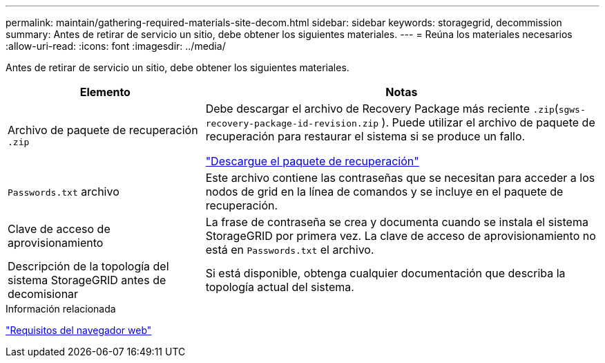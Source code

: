 ---
permalink: maintain/gathering-required-materials-site-decom.html 
sidebar: sidebar 
keywords: storagegrid, decommission 
summary: Antes de retirar de servicio un sitio, debe obtener los siguientes materiales. 
---
= Reúna los materiales necesarios
:allow-uri-read: 
:icons: font
:imagesdir: ../media/


[role="lead"]
Antes de retirar de servicio un sitio, debe obtener los siguientes materiales.

[cols="1a,2a"]
|===
| Elemento | Notas 


 a| 
Archivo de paquete de recuperación `.zip`
 a| 
Debe descargar el archivo de Recovery Package más reciente `.zip`(`sgws-recovery-package-id-revision.zip` ). Puede utilizar el archivo de paquete de recuperación para restaurar el sistema si se produce un fallo.

link:downloading-recovery-package.html["Descargue el paquete de recuperación"]



 a| 
`Passwords.txt` archivo
 a| 
Este archivo contiene las contraseñas que se necesitan para acceder a los nodos de grid en la línea de comandos y se incluye en el paquete de recuperación.



 a| 
Clave de acceso de aprovisionamiento
 a| 
La frase de contraseña se crea y documenta cuando se instala el sistema StorageGRID por primera vez. La clave de acceso de aprovisionamiento no está en `Passwords.txt` el archivo.



 a| 
Descripción de la topología del sistema StorageGRID antes de decomisionar
 a| 
Si está disponible, obtenga cualquier documentación que describa la topología actual del sistema.

|===
.Información relacionada
link:../admin/web-browser-requirements.html["Requisitos del navegador web"]
